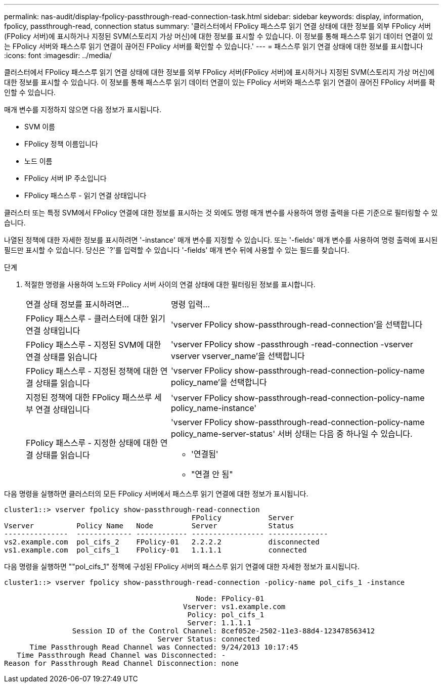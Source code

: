 ---
permalink: nas-audit/display-fpolicy-passthrough-read-connection-task.html 
sidebar: sidebar 
keywords: display, information, fpolicy, passthrough-read, connection status 
summary: '클러스터에서 FPolicy 패스스루 읽기 연결 상태에 대한 정보를 외부 FPolicy 서버(FPolicy 서버)에 표시하거나 지정된 SVM(스토리지 가상 머신)에 대한 정보를 표시할 수 있습니다. 이 정보를 통해 패스스루 읽기 데이터 연결이 있는 FPolicy 서버와 패스스루 읽기 연결이 끊어진 FPolicy 서버를 확인할 수 있습니다.' 
---
= 패스스루 읽기 연결 상태에 대한 정보를 표시합니다
:icons: font
:imagesdir: ../media/


[role="lead"]
클러스터에서 FPolicy 패스스루 읽기 연결 상태에 대한 정보를 외부 FPolicy 서버(FPolicy 서버)에 표시하거나 지정된 SVM(스토리지 가상 머신)에 대한 정보를 표시할 수 있습니다. 이 정보를 통해 패스스루 읽기 데이터 연결이 있는 FPolicy 서버와 패스스루 읽기 연결이 끊어진 FPolicy 서버를 확인할 수 있습니다.

매개 변수를 지정하지 않으면 다음 정보가 표시됩니다.

* SVM 이름
* FPolicy 정책 이름입니다
* 노드 이름
* FPolicy 서버 IP 주소입니다
* FPolicy 패스스루 - 읽기 연결 상태입니다


클러스터 또는 특정 SVM에서 FPolicy 연결에 대한 정보를 표시하는 것 외에도 명령 매개 변수를 사용하여 명령 출력을 다른 기준으로 필터링할 수 있습니다.

나열된 정책에 대한 자세한 정보를 표시하려면 '-instance' 매개 변수를 지정할 수 있습니다. 또는 '-fields' 매개 변수를 사용하여 명령 출력에 표시된 필드만 표시할 수 있습니다. 당신은 `?'를 입력할 수 있습니다 '-fields' 매개 변수 뒤에 사용할 수 있는 필드를 찾습니다.

.단계
. 적절한 명령을 사용하여 노드와 FPolicy 서버 사이의 연결 상태에 대한 필터링된 정보를 표시합니다.
+
[cols="35,65"]
|===


| 연결 상태 정보를 표시하려면... | 명령 입력... 


 a| 
FPolicy 패스스루 - 클러스터에 대한 읽기 연결 상태입니다
 a| 
'vserver FPolicy show-passthrough-read-connection'을 선택합니다



 a| 
FPolicy 패스스루 - 지정된 SVM에 대한 연결 상태를 읽습니다
 a| 
'vserver FPolicy show -passthrough -read-connection -vserver vserver vserver_name'을 선택합니다



 a| 
FPolicy 패스스루 - 지정된 정책에 대한 연결 상태를 읽습니다
 a| 
'vserver FPolicy show-passthrough-read-connection-policy-name policy_name'을 선택합니다



 a| 
지정된 정책에 대한 FPolicy 패스쓰루 세부 연결 상태입니다
 a| 
'vserver FPolicy show-passthrough-read-connection-policy-name policy_name-instance'



 a| 
FPolicy 패스스루 - 지정한 상태에 대한 연결 상태를 읽습니다
 a| 
'vserver FPolicy show-passthrough-read-connection-policy-name policy_name-server-status' 서버 상태는 다음 중 하나일 수 있습니다.

** '연결됨'
** "연결 안 됨"


|===


다음 명령을 실행하면 클러스터의 모든 FPolicy 서버에서 패스스루 읽기 연결에 대한 정보가 표시됩니다.

[listing]
----
cluster1::> vserver fpolicy show-passthrough-read-connection
                                            FPolicy           Server
Vserver          Policy Name   Node         Server            Status
---------------  ------------- ------------ ----------------- --------------
vs2.example.com  pol_cifs_2    FPolicy-01   2.2.2.2           disconnected
vs1.example.com  pol_cifs_1    FPolicy-01   1.1.1.1           connected
----
다음 명령을 실행하면 ""pol_cifs_1" 정책에 구성된 FPolicy 서버의 패스스루 읽기 연결에 대한 자세한 정보가 표시됩니다.

[listing]
----
cluster1::> vserver fpolicy show-passthrough-read-connection -policy-name pol_cifs_1 -instance

                                             Node: FPolicy-01
                                          Vserver: vs1.example.com
                                           Policy: pol_cifs_1
                                           Server: 1.1.1.1
                Session ID of the Control Channel: 8cef052e-2502-11e3-88d4-123478563412
                                    Server Status: connected
      Time Passthrough Read Channel was Connected: 9/24/2013 10:17:45
   Time Passthrough Read Channel was Disconnected: -
Reason for Passthrough Read Channel Disconnection: none
----